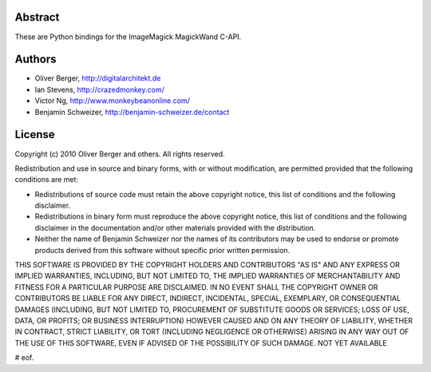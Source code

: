 Abstract
~~~~~~~~
These are Python bindings for the ImageMagick MagickWand C-API.

Authors
~~~~~~~
- Oliver Berger, http://digitalarchitekt.de
- Ian Stevens, http://crazedmonkey.com/
- Victor Ng, http://www.monkeybeanonline.com/
- Benjamin Schweizer, http://benjamin-schweizer.de/contact

License
~~~~~~~
Copyright (c) 2010 Oliver Berger and others. All rights reserved.

Redistribution and use in source and binary forms, with or without
modification, are permitted provided that the following conditions are
met:

* Redistributions of source code must retain the above copyright
  notice, this list of conditions and the following disclaimer.
* Redistributions in binary form must reproduce the above copyright
  notice, this list of conditions and the following disclaimer in the
  documentation and/or other materials provided with the
  distribution.
* Neither the name of Benjamin Schweizer nor the names of its
  contributors may be used to endorse or promote products derived
  from this software without specific prior written permission.

THIS SOFTWARE IS PROVIDED BY THE COPYRIGHT HOLDERS AND CONTRIBUTORS "AS
IS" AND ANY EXPRESS OR IMPLIED WARRANTIES, INCLUDING, BUT NOT LIMITED
TO, THE IMPLIED WARRANTIES OF MERCHANTABILITY AND FITNESS FOR A
PARTICULAR PURPOSE ARE DISCLAIMED. IN NO EVENT SHALL THE COPYRIGHT
OWNER OR CONTRIBUTORS BE LIABLE FOR ANY DIRECT, INDIRECT, INCIDENTAL,
SPECIAL, EXEMPLARY, OR CONSEQUENTIAL DAMAGES (INCLUDING, BUT NOT
LIMITED TO, PROCUREMENT OF SUBSTITUTE GOODS OR SERVICES; LOSS OF USE,
DATA, OR PROFITS; OR BUSINESS INTERRUPTION) HOWEVER CAUSED AND ON ANY
THEORY OF LIABILITY, WHETHER IN CONTRACT, STRICT LIABILITY, OR TORT
(INCLUDING NEGLIGENCE OR OTHERWISE) ARISING IN ANY WAY OUT OF THE USE
OF THIS SOFTWARE, EVEN IF ADVISED OF THE POSSIBILITY OF SUCH DAMAGE.
NOT YET AVAILABLE

# eof.


